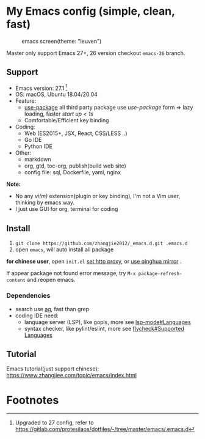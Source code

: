 * My Emacs config (simple, clean, fast)

  #+CAPTION: emacs screen(theme: "leuven")
  #+NAME: screen.png
  [[./screen.png]]

  Master only support Emacs 27+, 26 version checkout =emacs-26= branch.

** Support

   - Emacs version: 27.1 [fn:1]
   - OS: macOS, Ubuntu 18.04/20.04
   - Feature:
	 + [[https://github.com/jwiegley/use-package][use-package]] all third party package use /use-package/ form => lazy loading, faster /start up < 1s/
	 + Comfortable/Efficient key binding
   - Coding:
	 + Web (ES2015+, JSX, React, CSS/LESS ..)
	 + Go IDE
	 + Python IDE
   - Other:
	 + markdown
	 + org, gtd, toc-org, publish(build web site)
	 + config file: sql, Dockerfile, yaml, nginx

   *Note:*

   - No any /vi(m)/ extension(plugin or key binding), I'm not a Vim user, thinking by emacs way.
   - I just use GUI for org, terminal for coding

** Install

   1. =git clone https://github.com/zhangjie2012/_emacs.d.git .emacs.d=
   2. open =emacs=, will auto install all package

   *for chinese user*, open =init.el= _set http proxy_, or _use qinghua mirror_ .

   If appear package not found error message, try =M-x package-refresh-content= and reopen emacs.

*** Dependencies

	- search use [[https://github.com/ggreer/the_silver_searcher][ag]], fast than grep
	- coding IDE need:
	  - language server (LSP), like gopls, more see [[https://emacs-lsp.github.io/lsp-mode/page/languages/][lsp-mode#Languages]]
	  - syntax checker, like pylint/eslint, more see [[https://www.flycheck.org/en/latest/languages.html#flycheck-languages][flycheck#Supported Languages]]

** Tutorial

   Emacs tutorial(just support chinese): https://www.zhangjiee.com/topic/emacs/index.html

* Footnotes

[fn:1] Upgraded to 27 config, refer to https://gitlab.com/protesilaos/dotfiles/-/tree/master/emacs/.emacs.d
